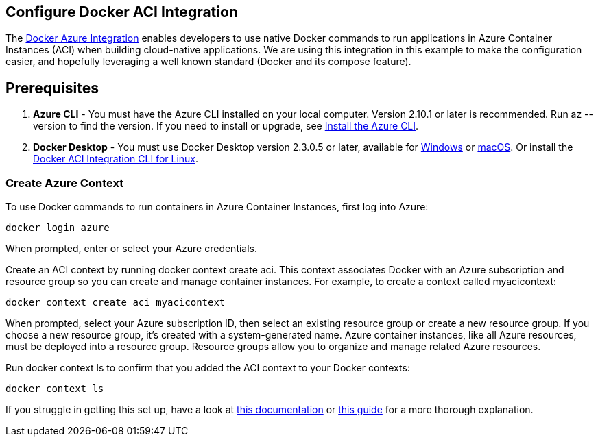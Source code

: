 == Configure Docker ACI Integration
The link:https://docs.docker.com/cloud/aci-integration/[Docker Azure Integration] enables developers to use native Docker commands to run applications in Azure Container Instances (ACI) when building cloud-native applications. We are using this integration in this example to make the configuration easier, and hopefully leveraging a well known standard (Docker and its compose feature). 

== Prerequisites

1. *Azure CLI* - You must have the Azure CLI installed on your local computer. Version 2.10.1 or later is recommended. Run az --version to find the version. If you need to install or upgrade, see link:https://docs.microsoft.com/en-us/cli/azure/install-azure-cli[Install the Azure CLI].
2. *Docker Desktop* - You must use Docker Desktop version 2.3.0.5 or later, available for link:https://desktop.docker.com/win/edge/Docker%20Desktop%20Installer.exe[Windows] or link:https://desktop.docker.com/mac/edge/Docker.dmg[macOS]. Or install the link:https://docs.docker.com/engine/context/aci-integration/#install-the-docker-aci-integration-cli-on-linux[Docker ACI Integration CLI for Linux].


=== Create Azure Context
To use Docker commands to run containers in Azure Container Instances, first log into Azure:

[source]
----
docker login azure
----

When prompted, enter or select your Azure credentials.

Create an ACI context by running docker context create aci. This context associates Docker with an Azure subscription and resource group so you can create and manage container instances. For example, to create a context called myacicontext:

[source]
----
docker context create aci myacicontext
----

When prompted, select your Azure subscription ID, then select an existing resource group or create a new resource group. If you choose a new resource group, it's created with a system-generated name. Azure container instances, like all Azure resources, must be deployed into a resource group. Resource groups allow you to organize and manage related Azure resources.

Run docker context ls to confirm that you added the ACI context to your Docker contexts:

[source]
----
docker context ls
----

If you struggle in getting this set up, have a look at link:https://docs.microsoft.com/en-us/azure/container-instances/tutorial-docker-compose[this documentation] or link:https://devblogs.microsoft.com/devops/publishing-azure-container-instances-from-docker-cli/[this guide] for a more thorough explanation.